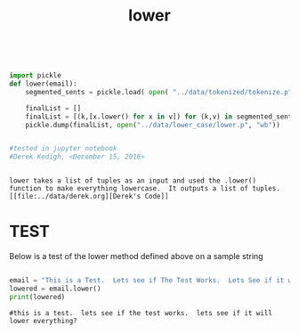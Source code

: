 #+title: lower
	
 

#+begin_src python :session :output results


import pickle
def lower(email):
	segmented_sents = pickle.load( open( "../data/tokenized/tokenize.p", "rb"))
	
	finalList = []
	finalList = [(k,[x.lower() for x in v]) for (k,v) in segmented_sents]
	pickle.dump(finalList, open("../data/lower_case/lower.p", "wb")) 


#tested in jupyter notebook
#Derek Kedigh, <December 15, 2016>
#+end_src


#+BEGIN_EXAMPLE 

lower takes a list of tuples as an input and used the .lower() function to make everything lowercase.  It outputs a list of tuples.
[[file:../data/derek.org][Derek's Code]]
#+END_EXAMPLE



* TEST

Below is a test of the lower method defined above on a sample string

#+begin_src python :session :results output

email = "This is a Test.  Lets see if The Test Works.  Lets See if it will Lower Everything?"
lowered = email.lower()
print(lowered) 

#+end_src

#+BEGIN_EXAMPLE
#this is a test.  lets see if the test works.  lets see if it will lower everything?
#+END_EXAMPLE
